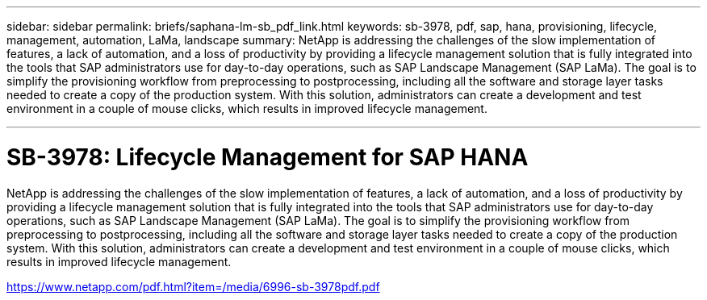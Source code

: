---
sidebar: sidebar
permalink: briefs/saphana-lm-sb_pdf_link.html
keywords: sb-3978, pdf, sap, hana, provisioning, lifecycle, management, automation, LaMa, landscape
summary: NetApp is addressing the challenges of the slow implementation of features, a lack of automation, and a loss of productivity by providing a lifecycle management solution that is fully integrated into the tools that SAP administrators use for day-to-day operations, such as SAP Landscape Management (SAP LaMa). The goal is to simplify the provisioning workflow from preprocessing to postprocessing, including all the software and storage layer tasks needed to create a copy of the production system. With this solution, administrators can create a development and test environment in a couple of mouse clicks, which results in improved lifecycle management.

---

= SB-3978: Lifecycle Management for SAP HANA

:hardbreaks:
:nofooter:
:icons: font
:linkattrs:
:imagesdir: ../media/

[.lead]
NetApp is addressing the challenges of the slow implementation of features, a lack of automation, and a loss of productivity by providing a lifecycle management solution that is fully integrated into the tools that SAP administrators use for day-to-day operations, such as SAP Landscape Management (SAP LaMa). The goal is to simplify the provisioning workflow from preprocessing to postprocessing, including all the software and storage layer tasks needed to create a copy of the production system. With this solution, administrators can create a development and test environment in a couple of mouse clicks, which results in improved lifecycle management.

link:https://www.netapp.com/pdf.html?item=/media/6996-sb-3978pdf.pdf[https://www.netapp.com/pdf.html?item=/media/6996-sb-3978pdf.pdf]

